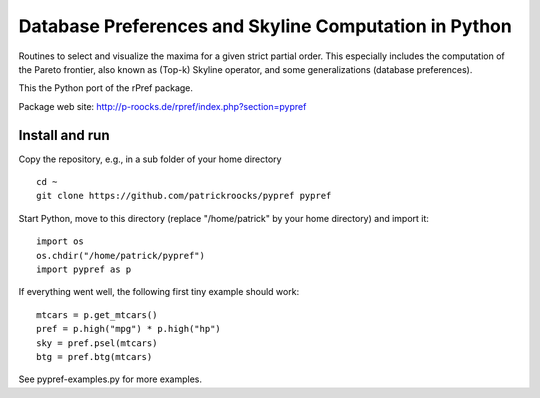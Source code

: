 Database Preferences and Skyline Computation in Python
======================================================

Routines to select and visualize the maxima for a given strict partial 
order. This especially includes the computation of the Pareto 
frontier, also known as (Top-k) Skyline operator, and some 
generalizations (database preferences).

This the Python port of the rPref package.

Package web site: http://p-roocks.de/rpref/index.php?section=pypref

Install and run
---------------

Copy the repository, e.g., in a sub folder of your home directory

::

  cd ~
  git clone https://github.com/patrickroocks/pypref pypref

  
Start Python, move to this directory (replace "/home/patrick" by your home directory) and import it:
  
::
  
  import os
  os.chdir("/home/patrick/pypref")
  import pypref as p
  
If everything went well, the following first tiny example should work:

::

  mtcars = p.get_mtcars()
  pref = p.high("mpg") * p.high("hp")
  sky = pref.psel(mtcars)
  btg = pref.btg(mtcars)

See pypref-examples.py for more examples.